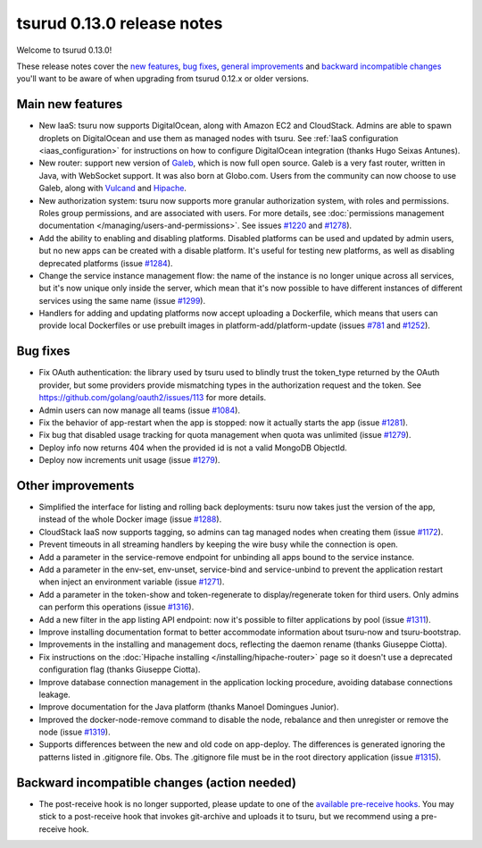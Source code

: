 .. Copyright 2015 tsuru authors. All rights reserved.
   Use of this source code is governed by a BSD-style
   license that can be found in the LICENSE file.

===========================
tsurud 0.13.0 release notes
===========================

Welcome to tsurud 0.13.0!

These release notes cover the `new features`_, `bug fixes`_, `general
improvements`_ and `backward incompatible changes`_ you'll want to be aware of
when upgrading from tsurud 0.12.x or older versions.

.. _`new features`: `Main new features`_
.. _`general improvements`: `Other improvements`_
.. _`backward incompatible changes`: `Backward incompatible changes (action needed)`_

Main new features
=================

* New IaaS: tsuru now supports DigitalOcean, along with Amazon EC2 and
  CloudStack. Admins are able to spawn droplets on DigitalOcean and use them as
  managed nodes with tsuru. See :ref:`IaaS configuration <iaas_configuration>`
  for instructions on how to configure DigitalOcean integration (thanks Hugo
  Seixas Antunes).

* New router: support new version of `Galeb <http://galeb.io/>`_, which is now
  full open source. Galeb is a very fast router, written in Java, with
  WebSocket support. It was also born at Globo.com. Users from the community
  can now choose to use Galeb, along with `Vulcand <http://vulcand.io/>`_ and
  `Hipache <https://github.com/hipache/hipache>`_.

* New authorization system: tsuru now supports more granular authorization
  system, with roles and permissions. Roles group permissions, and are
  associated with users. For more details, see :doc:`permissions management
  documentation </managing/users-and-permissions>`. See issues `#1220
  <https://github.com/tsuru/tsuru/issues/1220>`_ and `#1278
  <https://github.com/tsuru/tsuru/issues/1278>`_).

* Add the ability to enabling and disabling platforms. Disabled platforms can
  be used and updated by admin users, but no new apps can be created with a
  disable platform. It's useful for testing new platforms, as well as disabling
  deprecated platforms (issue `#1284
  <https://github.com/tsuru/tsuru/issues/1284>`_).

* Change the service instance management flow: the name of the instance is no
  longer unique across all services, but it's now unique only inside the
  server, which mean that it's now possible to have different instances of
  different services using the same name (issue `#1299
  <https://github.com/tsuru/tsuru/issues/1299>`_).

* Handlers for adding and updating platforms now accept uploading a Dockerfile,
  which means that users can provide local Dockerfiles or use prebuilt images
  in platform-add/platform-update (issues `#781
  <https://github.com/tsuru/tsuru/issues/781>`_ and `#1252
  <https://github.com/tsuru/tsuru/issues/1252>`_).

Bug fixes
=========

* Fix OAuth authentication: the library used by tsuru used to blindly trust the
  token_type returned by the OAuth provider, but some providers provide
  mismatching types in the authorization request and the token. See
  `<https://github.com/golang/oauth2/issues/113>`_ for more details.

* Admin users can now manage all teams (issue `#1084
  <https://github.com/tsuru/tsuru/issues/1084>`_).

* Fix the behavior of app-restart when the app is stopped: now it actually
  starts the app (issue `#1281 <https://github.com/tsuru/tsuru/issues/1281>`_).

* Fix bug that disabled usage tracking for quota management when quota was
  unlimited (issue `#1279 <https://github.com/tsuru/tsuru/issues/1279>`_).

* Deploy info now returns 404 when the provided id is not a valid MongoDB
  ObjectId.

* Deploy now increments unit usage
  (issue `#1279 <https://github.com/tsuru/tsuru/issues/1279>`_).

Other improvements
==================

* Simplified the interface for listing and rolling back deployments: tsuru now
  takes just the version of the app, instead of the whole Docker image (issue
  `#1288 <https://github.com/tsuru/tsuru/issues/1288>`_).

* CloudStack IaaS now supports tagging, so admins can tag managed nodes when
  creating them (issue `#1172 <https://github.com/tsuru/tsuru/issues/1172>`_).

* Prevent timeouts in all streaming handlers by keeping the wire busy while the
  connection is open.

* Add a parameter in the service-remove endpoint for unbinding all apps bound
  to the service instance.

* Add a parameter in the env-set, env-unset, service-bind and service-unbind
  to prevent the application restart when inject an environment variable
  (issue `#1271 <https://github.com/tsuru/tsuru/issues/1271>`_).

* Add a parameter in the token-show and token-regenerate to display/regenerate
  token for third users. Only admins can perform this operations (issue `#1316
  <https://github.com/tsuru/tsuru/issues/1316>`_).

* Add a new filter in the app listing API endpoint: now it's possible to filter
  applications by pool (issue `#1311
  <https://github.com/tsuru/tsuru/issues/1311>`_).

* Improve installing documentation format to better accommodate information
  about tsuru-now and tsuru-bootstrap.

* Improvements in the installing and management docs, reflecting the daemon
  rename (thanks Giuseppe Ciotta).

* Fix instructions on the :doc:`Hipache installing
  </installing/hipache-router>` page so it doesn't use a deprecated
  configuration flag (thanks Giuseppe Ciotta).

* Improve database connection management in the application locking procedure,
  avoiding database connections leakage.

* Improve documentation for the Java platform (thanks Manoel Domingues Junior).

* Improved the docker-node-remove command to disable the node, rebalance and
  then unregister or remove the node
  (issue `#1319 <https://github.com/tsuru/tsuru/issues/1319>`_).

* Supports differences between the new and old code on app-deploy.
  The differences is generated ignoring the patterns listed in .gitignore file.
  Obs. The .gitignore file must be in the root directory application
  (issue `#1315 <https://github.com/tsuru/tsuru/issues/1315>`_).

Backward incompatible changes (action needed)
=============================================

* The post-receive hook is no longer supported, please update to one of the
  `available pre-receive hooks
  <https://github.com/tsuru/tsuru/tree/master/misc/git-hooks>`_. You may stick
  to a post-receive hook that invokes git-archive and uploads it to tsuru, but
  we recommend using a pre-receive hook.
